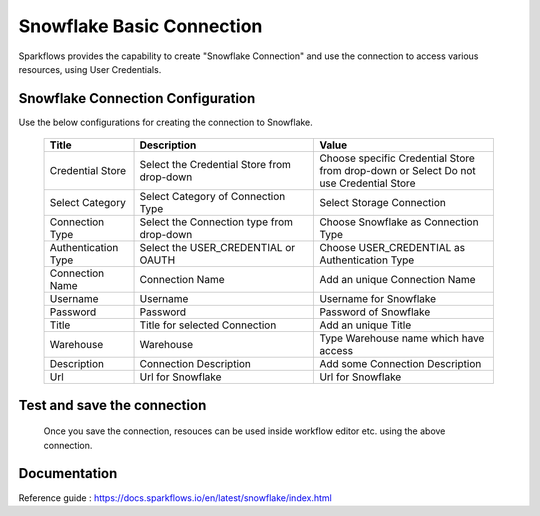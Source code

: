 Snowflake Basic Connection
=======

Sparkflows provides the capability to create "Snowflake Connection" and use the connection to access various resources, using User Credentials.

Snowflake Connection Configuration
----------

Use the below configurations for creating the connection to Snowflake.


   .. list-table:: 
      :widths: 10 20 20
      :header-rows: 1


      * - Title
        - Description
        - Value
      * - Credential Store  
        - Select the Credential Store from drop-down
        - Choose specific Credential Store from drop-down or Select Do not use Credential Store
      * - Select Category
        - Select Category of Connection Type
        - Select Storage Connection
      * - Connection Type 
        - Select the Connection type from drop-down
        - Choose Snowflake as Connection Type
      * - Authentication Type 
        - Select the USER_CREDENTIAL or OAUTH
        - Choose USER_CREDENTIAL as Authentication Type
      * - Connection Name
        - Connection Name
        - Add an unique Connection Name
      * - Username 
        - Username
        - Username for Snowflake
      * - Password
        - Password
        - Password of Snowflake
      * - Title 
        - Title for selected Connection
        - Add an unique Title
      * - Warehouse 
        - Warehouse
        - Type Warehouse name which have access
      * - Description
        - Connection Description
        - Add some Connection Description
      * - Url
        - Url for Snowflake
        - Url for Snowflake

   .. figure:: ../../../../_assets/installation/connection/snowflake_storage.PNG

      :alt: connection
      :width: 60%    

   .. figure:: ../../../../_assets/installation/connection/snowflake_basic.png
      :alt: connection
      :width: 60%
Test and save the connection
------

  Once you save the connection, resouces can be used inside workflow editor etc. using the above connection.

Documentation
-----

Reference guide : https://docs.sparkflows.io/en/latest/snowflake/index.html
